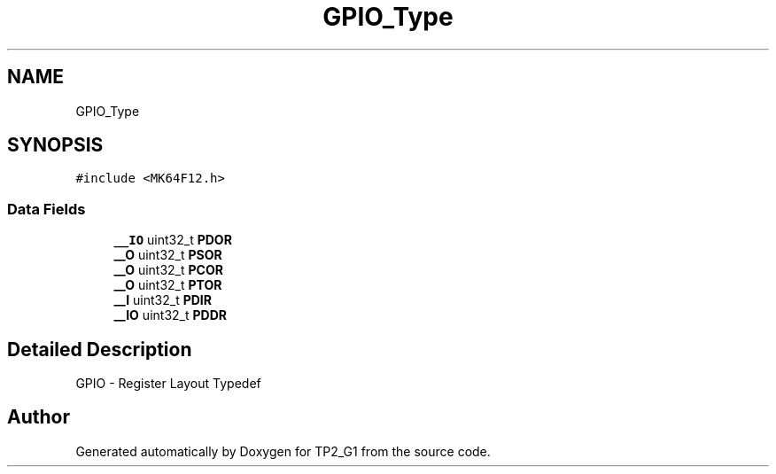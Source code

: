 .TH "GPIO_Type" 3 "Mon Sep 13 2021" "TP2_G1" \" -*- nroff -*-
.ad l
.nh
.SH NAME
GPIO_Type
.SH SYNOPSIS
.br
.PP
.PP
\fC#include <MK64F12\&.h>\fP
.SS "Data Fields"

.in +1c
.ti -1c
.RI "\fB__IO\fP uint32_t \fBPDOR\fP"
.br
.ti -1c
.RI "\fB__O\fP uint32_t \fBPSOR\fP"
.br
.ti -1c
.RI "\fB__O\fP uint32_t \fBPCOR\fP"
.br
.ti -1c
.RI "\fB__O\fP uint32_t \fBPTOR\fP"
.br
.ti -1c
.RI "\fB__I\fP uint32_t \fBPDIR\fP"
.br
.ti -1c
.RI "\fB__IO\fP uint32_t \fBPDDR\fP"
.br
.in -1c
.SH "Detailed Description"
.PP 
GPIO - Register Layout Typedef 

.SH "Author"
.PP 
Generated automatically by Doxygen for TP2_G1 from the source code\&.
